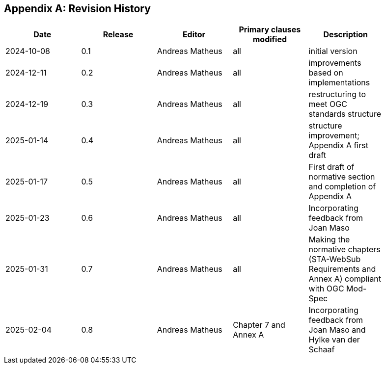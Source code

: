 [appendix]
== Revision History

[width="90%",options="header"]
|===
|Date |Release |Editor | Primary clauses modified |Description
|2024-10-08 |0.1 |Andreas Matheus |all |initial version
|2024-12-11 |0.2 |Andreas Matheus |all |improvements based on implementations
|2024-12-19 |0.3 |Andreas Matheus |all |restructuring to meet OGC standards structure
|2025-01-14 |0.4 |Andreas Matheus |all |structure improvement; Appendix A first draft
|2025-01-17 |0.5 |Andreas Matheus |all |First draft of normative section and completion of Appendix A
|2025-01-23 |0.6 |Andreas Matheus |all |Incorporating feedback from Joan Maso
|2025-01-31 |0.7 |Andreas Matheus |all |Making the normative chapters (STA-WebSub Requirements and Annex A) compliant with OGC Mod-Spec
|2025-02-04 |0.8 |Andreas Matheus |Chapter 7 and Annex A |Incorporating feedback from Joan Maso and Hylke van der Schaaf
|===
